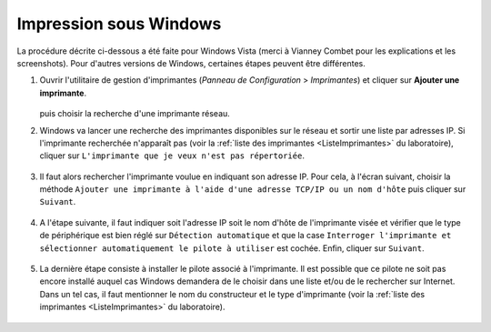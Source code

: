 Impression sous Windows
=======================

La procédure décrite ci-dessous a été faite pour Windows Vista (merci à
Vianney Combet pour les explications et les screenshots). Pour d'autres
versions de Windows, certaines étapes peuvent être différentes.

#.  Ouvrir l'utilitaire de gestion d'imprimantes (*Panneau de Configuration* >
    *Imprimantes*) et cliquer sur **Ajouter une imprimante**.

       |image0|

    puis choisir la recherche d'une imprimante réseau.

#.  Windows va lancer une recherche des imprimantes disponibles sur le réseau
    et sortir une liste par adresses IP. Si l'imprimante recherchée n'apparaît
    pas (voir la :ref:`liste des imprimantes <ListeImprimantes>` du
    laboratoire), cliquer sur ``L'imprimante que je veux n'est pas
    répertoriée``.

       |image1|

#.  Il faut alors rechercher l'imprimante voulue en indiquant son adresse IP.
    Pour cela, à l'écran suivant, choisir la méthode ``Ajouter une imprimante
    à l'aide d'une adresse TCP/IP ou un nom d'hôte`` puis cliquer sur
    ``Suivant``.

       |image2|

#.  A l'étape suivante, il faut indiquer soit l'adresse IP soit le nom d'hôte
    de l'imprimante visée et vérifier que le type de périphérique est bien
    réglé sur ``Détection automatique`` et que la case ``Interroger
    l'imprimante et sélectionner automatiquement le pilote à utiliser`` est
    cochée. Enfin, cliquer sur ``Suivant``.

       |image3|

#.  La dernière étape consiste à installer le pilote associé à l'imprimante.
    Il est possible que ce pilote ne soit pas encore installé auquel cas
    Windows demandera de le choisir dans une liste et/ou de le rechercher sur
    Internet. Dans un tel cas, il faut mentionner le nom du constructeur et le
    type d'imprimante (voir la :ref:`liste des imprimantes <ListeImprimantes>`
    du laboratoire).

       |image4|

.. |image0| image:: images/Imprimantes.png
.. |image1| image:: images/Selection-imprimante.png
.. |image2| image:: images/Imprimante-TCP-IP.png
.. |image3| image:: images/Imprimante-IP.png
.. |image4| image:: images/Pilote-imprimante.png
